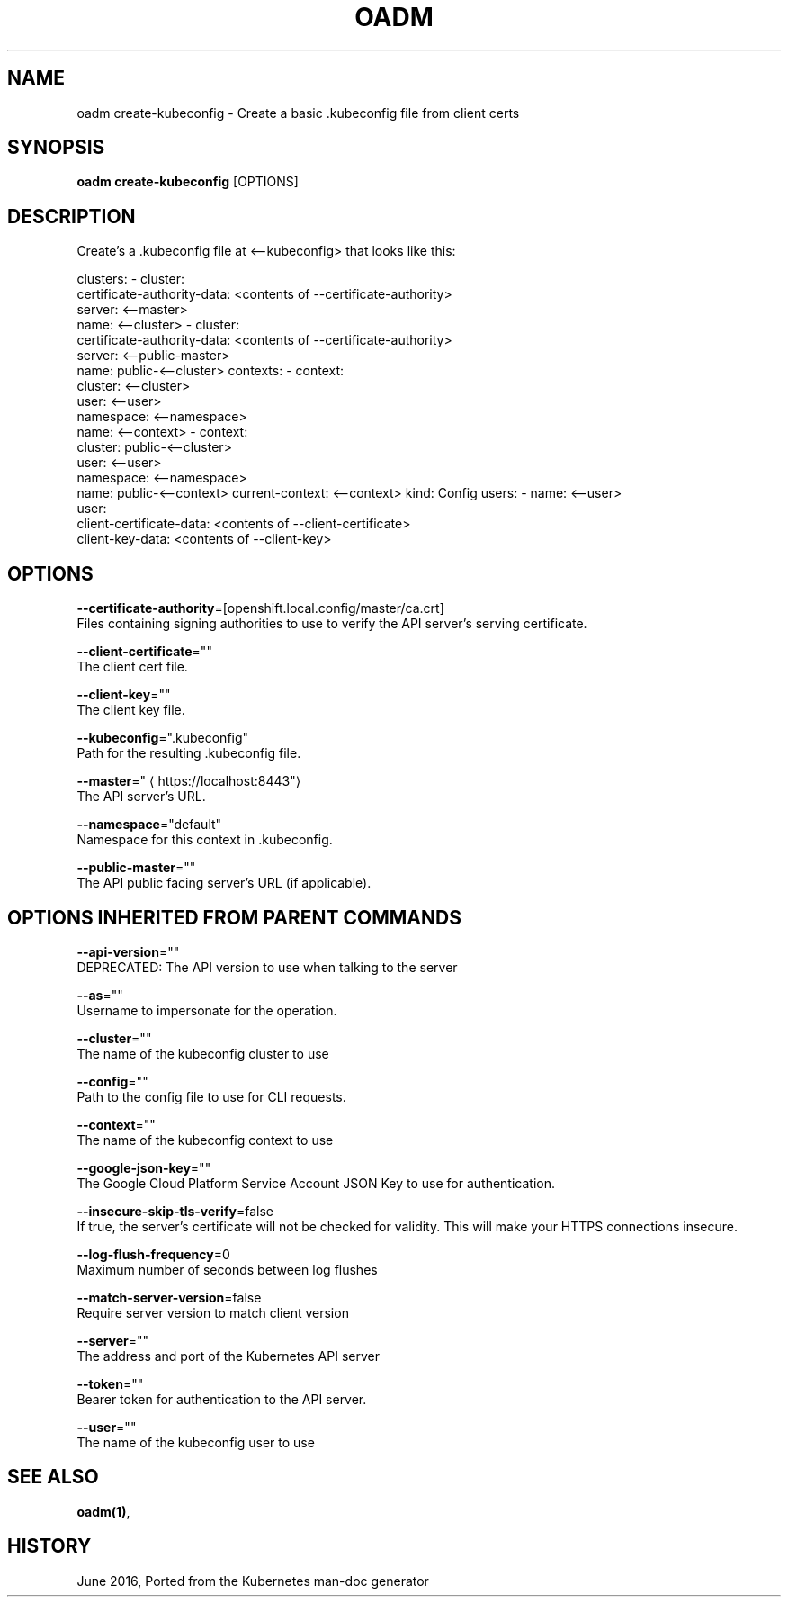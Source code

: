 .TH "OADM" "1" " Openshift CLI User Manuals" "Openshift" "June 2016"  ""


.SH NAME
.PP
oadm create\-kubeconfig \- Create a basic .kubeconfig file from client certs


.SH SYNOPSIS
.PP
\fBoadm create\-kubeconfig\fP [OPTIONS]


.SH DESCRIPTION
.PP
Create's a .kubeconfig file at <\-\-kubeconfig> that looks like this:

.PP
clusters:
\- cluster:
    certificate\-authority\-data: <contents of --certificate-authority>
    server: <\-\-master>
  name: <\-\-cluster>
\- cluster:
    certificate\-authority\-data: <contents of --certificate-authority>
    server: <\-\-public\-master>
  name: public\-<\-\-cluster>
contexts:
\- context:
    cluster: <\-\-cluster>
    user: <\-\-user>
    namespace: <\-\-namespace>
  name: <\-\-context>
\- context:
    cluster: public\-<\-\-cluster>
    user: <\-\-user>
    namespace: <\-\-namespace>
  name: public\-<\-\-context>
current\-context: <\-\-context>
kind: Config
users:
\- name: <\-\-user>
  user:
    client\-certificate\-data: <contents of --client-certificate>
    client\-key\-data: <contents of --client-key>


.SH OPTIONS
.PP
\fB\-\-certificate\-authority\fP=[openshift.local.config/master/ca.crt]
    Files containing signing authorities to use to verify the API server's serving certificate.

.PP
\fB\-\-client\-certificate\fP=""
    The client cert file.

.PP
\fB\-\-client\-key\fP=""
    The client key file.

.PP
\fB\-\-kubeconfig\fP=".kubeconfig"
    Path for the resulting .kubeconfig file.

.PP
\fB\-\-master\fP="
\[la]https://localhost:8443"\[ra]
    The API server's URL.

.PP
\fB\-\-namespace\fP="default"
    Namespace for this context in .kubeconfig.

.PP
\fB\-\-public\-master\fP=""
    The API public facing server's URL (if applicable).


.SH OPTIONS INHERITED FROM PARENT COMMANDS
.PP
\fB\-\-api\-version\fP=""
    DEPRECATED: The API version to use when talking to the server

.PP
\fB\-\-as\fP=""
    Username to impersonate for the operation.

.PP
\fB\-\-cluster\fP=""
    The name of the kubeconfig cluster to use

.PP
\fB\-\-config\fP=""
    Path to the config file to use for CLI requests.

.PP
\fB\-\-context\fP=""
    The name of the kubeconfig context to use

.PP
\fB\-\-google\-json\-key\fP=""
    The Google Cloud Platform Service Account JSON Key to use for authentication.

.PP
\fB\-\-insecure\-skip\-tls\-verify\fP=false
    If true, the server's certificate will not be checked for validity. This will make your HTTPS connections insecure.

.PP
\fB\-\-log\-flush\-frequency\fP=0
    Maximum number of seconds between log flushes

.PP
\fB\-\-match\-server\-version\fP=false
    Require server version to match client version

.PP
\fB\-\-server\fP=""
    The address and port of the Kubernetes API server

.PP
\fB\-\-token\fP=""
    Bearer token for authentication to the API server.

.PP
\fB\-\-user\fP=""
    The name of the kubeconfig user to use


.SH SEE ALSO
.PP
\fBoadm(1)\fP,


.SH HISTORY
.PP
June 2016, Ported from the Kubernetes man\-doc generator
